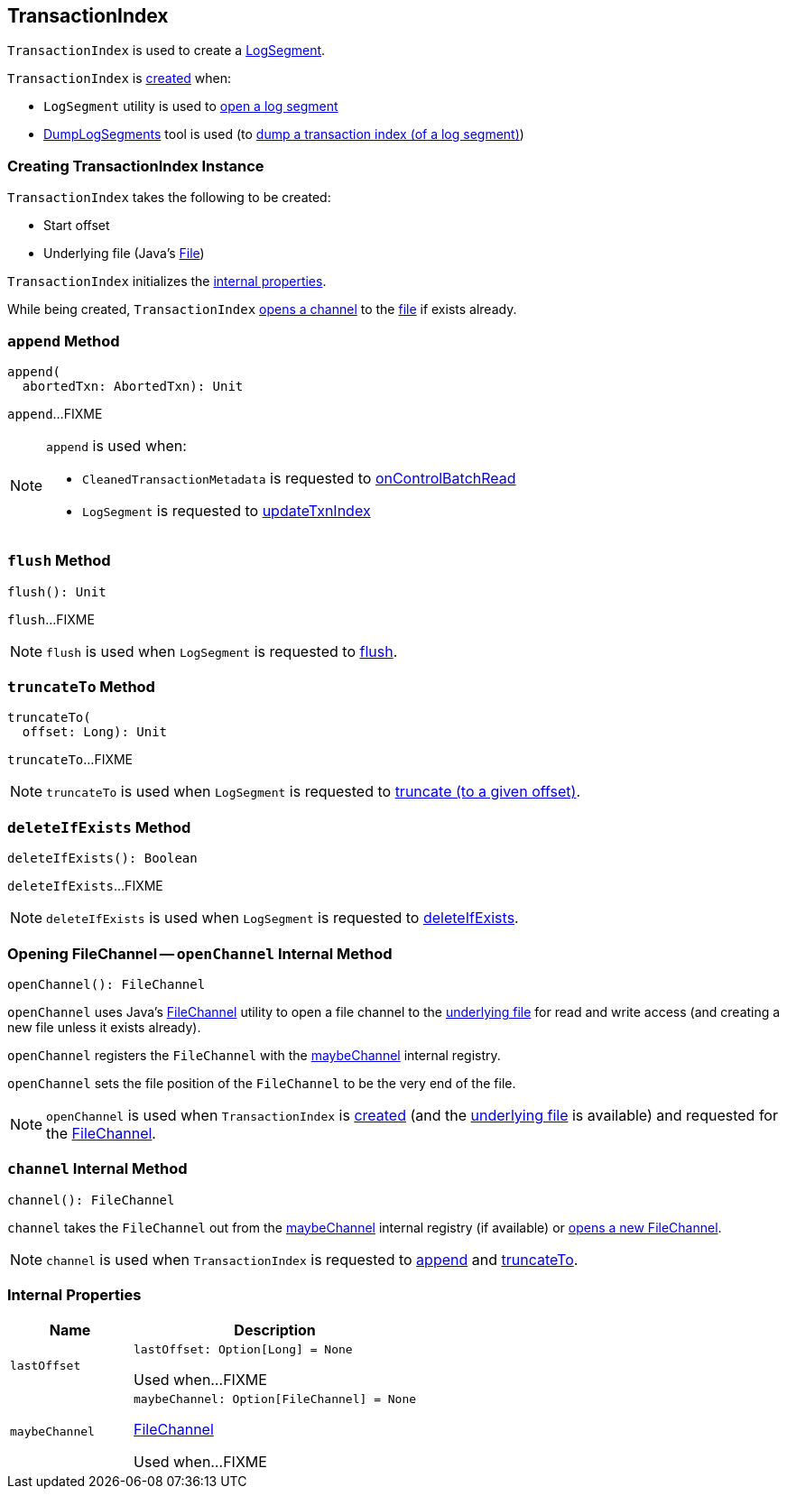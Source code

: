 == [[TransactionIndex]] TransactionIndex

`TransactionIndex` is used to create a <<kafka-log-LogSegment.adoc#txnIndex, LogSegment>>.

`TransactionIndex` is <<creating-instance, created>> when:

* `LogSegment` utility is used to <<kafka-log-LogSegment.adoc#open, open a log segment>>

* <<kafka-tools-DumpLogSegments.adoc#, DumpLogSegments>> tool is used (to <<kafka-tools-DumpLogSegments.adoc#dumpTxnIndex, dump a transaction index (of a log segment)>>)

=== [[creating-instance]] Creating TransactionIndex Instance

`TransactionIndex` takes the following to be created:

* [[startOffset]] Start offset
* [[file]] Underlying file (Java's https://docs.oracle.com/en/java/javase/11/docs/api/java.base/java/io/File.html[File])

`TransactionIndex` initializes the <<internal-properties, internal properties>>.

While being created, `TransactionIndex` <<openChannel, opens a channel>> to the <<file, file>> if exists already.

=== [[append]] `append` Method

[source, scala]
----
append(
  abortedTxn: AbortedTxn): Unit
----

`append`...FIXME

[NOTE]
====
`append` is used when:

* `CleanedTransactionMetadata` is requested to <<kafka-log-CleanedTransactionMetadata.adoc#onControlBatchRead, onControlBatchRead>>

* `LogSegment` is requested to <<kafka-log-LogSegment.adoc#updateTxnIndex, updateTxnIndex>>
====

=== [[flush]] `flush` Method

[source, scala]
----
flush(): Unit
----

`flush`...FIXME

NOTE: `flush` is used when `LogSegment` is requested to <<kafka-log-LogSegment.adoc#flush, flush>>.

=== [[truncateTo]] `truncateTo` Method

[source, scala]
----
truncateTo(
  offset: Long): Unit
----

`truncateTo`...FIXME

NOTE: `truncateTo` is used when `LogSegment` is requested to <<kafka-log-LogSegment.adoc#truncateTo, truncate (to a given offset)>>.

=== [[deleteIfExists]] `deleteIfExists` Method

[source, scala]
----
deleteIfExists(): Boolean
----

`deleteIfExists`...FIXME

NOTE: `deleteIfExists` is used when `LogSegment` is requested to <<kafka-log-LogSegment.adoc#deleteIfExists, deleteIfExists>>.

=== [[openChannel]] Opening FileChannel -- `openChannel` Internal Method

[source, scala]
----
openChannel(): FileChannel
----

`openChannel` uses Java's https://docs.oracle.com/en/java/javase/11/docs/api/java.base/java/nio/channels/FileChannel.html[FileChannel] utility to open a file channel to the <<file, underlying file>> for read and write access (and creating a new file unless it exists already).

`openChannel` registers the `FileChannel` with the <<maybeChannel, maybeChannel>> internal registry.

`openChannel` sets the file position of the `FileChannel` to be the very end of the file.

NOTE: `openChannel` is used when `TransactionIndex` is <<creating-instance, created>> (and the <<file, underlying file>> is available) and requested for the <<channel, FileChannel>>.

=== [[channel]] `channel` Internal Method

[source, scala]
----
channel(): FileChannel
----

`channel` takes the `FileChannel` out from the <<maybeChannel, maybeChannel>> internal registry (if available) or <<openChannel, opens a new FileChannel>>.

NOTE: `channel` is used when `TransactionIndex` is requested to <<append, append>> and <<truncateTo, truncateTo>>.

=== [[internal-properties]] Internal Properties

[cols="30m,70",options="header",width="100%"]
|===
| Name
| Description

| lastOffset
a| [[lastOffset]]

[source, scala]
----
lastOffset: Option[Long] = None
----

Used when...FIXME

| maybeChannel
a| [[maybeChannel]]

[source, scala]
----
maybeChannel: Option[FileChannel] = None
----

https://docs.oracle.com/en/java/javase/11/docs/api/java.base/java/nio/channels/FileChannel.html[FileChannel]

Used when...FIXME

|===
